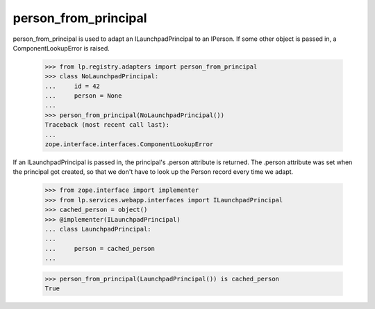 person_from_principal
=====================

person_from_principal is used to adapt an ILaunchpadPrincipal to an
IPerson. If some other object is passed in, a ComponentLookupError is
raised.

    >>> from lp.registry.adapters import person_from_principal
    >>> class NoLaunchpadPrincipal:
    ...     id = 42
    ...     person = None
    ...
    >>> person_from_principal(NoLaunchpadPrincipal())
    Traceback (most recent call last):
    ...
    zope.interface.interfaces.ComponentLookupError

If an ILaunchpadPrincipal is passed in, the principal's .person
attribute is returned. The .person attribute was set when the principal
got created, so that we don't have to look up the Person record every
time we adapt.

    >>> from zope.interface import implementer
    >>> from lp.services.webapp.interfaces import ILaunchpadPrincipal
    >>> cached_person = object()
    >>> @implementer(ILaunchpadPrincipal)
    ... class LaunchpadPrincipal:
    ...
    ...     person = cached_person
    ...

    >>> person_from_principal(LaunchpadPrincipal()) is cached_person
    True

